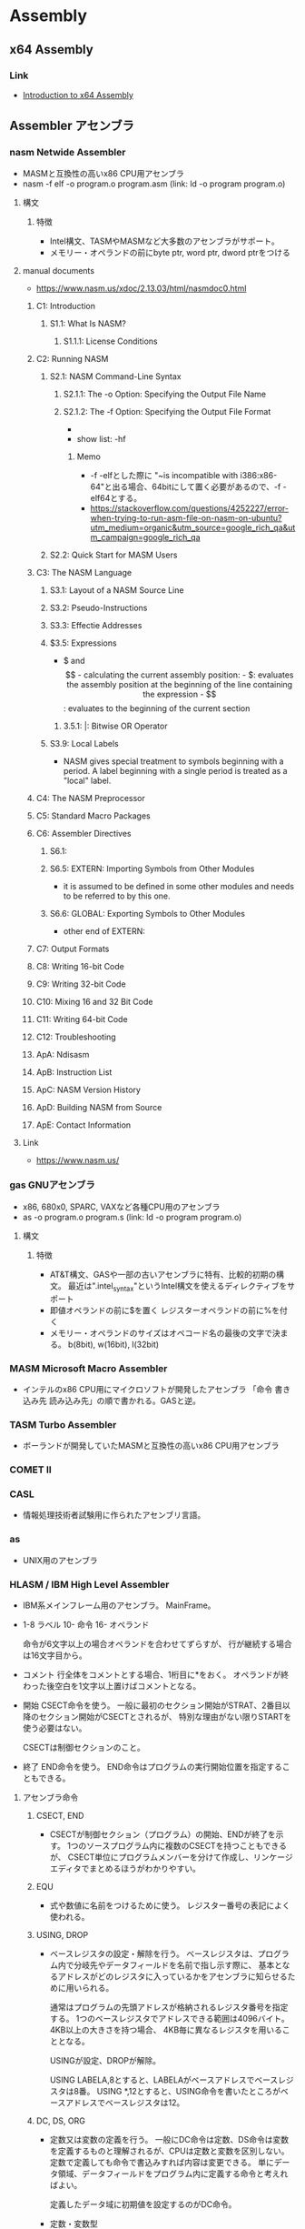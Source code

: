 * Assembly
** x64 Assembly
*** Link
- [[https://software.intel.com/en-us/articles/introduction-to-x64-assembly][Introduction to x64 Assembly]]
** Assembler アセンブラ
*** nasm Netwide Assembler
- MASMと互換性の高いx86 CPU用アセンブラ
- nasm -f elf -o program.o program.asm
  (link: ld -o program program.o)
**** 構文
***** 特徴
- Intel構文、TASMやMASMなど大多数のアセンブラがサポート。
- メモリー・オペランドの前にbyte ptr, word ptr, dword ptrをつける
**** manual documents
- https://www.nasm.us/xdoc/2.13.03/html/nasmdoc0.html
***** C1: Introduction
****** S1.1: What Is NASM?
******* S1.1.1: License Conditions
***** C2: Running NASM
****** S2.1: NASM Command-Line Syntax
******* S2.1.1: The -o Option: Specifying the Output File Name
******* S2.1.2: The -f Option: Specifying the Output File Format
- 
- show list: -hf
******** Memo
- -f -elfとした際に "~is incompatible with i386:x86-64"と出る場合、64bitにして置く必要があるので、-f -elf64とする。
- https://stackoverflow.com/questions/4252227/error-when-trying-to-run-asm-file-on-nasm-on-ubuntu?utm_medium=organic&utm_source=google_rich_qa&utm_campaign=google_rich_qa
****** S2.2: Quick Start for MASM Users
***** C3: The NASM Language
****** S3.1: Layout of a NASM Source Line
****** S3.2: Pseudo-Instructions
****** S3.3: Effectie Addresses
****** $3.5: Expressions
- $ and $$
  - calculating the current assembly position:
  - $: evaluates the assembly position at the beginning of the line containing the expression
  - $$: evaluates to the beginning of the current section
******* 3.5.1: |: Bitwise OR Operator
****** S3.9: Local Labels
- NASM gives special treatment to symbols beginning with a period.
  A label beginning with a single period is treated as a "local" label.
***** C4: The NASM Preprocessor
***** C5: Standard Macro Packages
***** C6: Assembler Directives
****** S6.1:
****** S6.5: EXTERN: Importing Symbols from Other Modules
- it is assumed to be defined in some other modules and needs to be referred to by this one.
****** S6.6: GLOBAL: Exporting Symbols to Other Modules
- other end of EXTERN:
***** C7: Output Formats
***** C8: Writing 16-bit Code
***** C9: Writing 32-bit Code
***** C10: Mixing 16 and 32 Bit Code
***** C11: Writing 64-bit Code
***** C12: Troubleshooting
***** ApA: Ndisasm
***** ApB: Instruction List
***** ApC: NASM Version History
***** ApD: Building NASM from Source
***** ApE: Contact Information
**** Link
- https://www.nasm.us/
*** gas GNUアセンブラ
- x86, 680x0, SPARC, VAXなど各種CPU用のアセンブラ
- as -o program.o program.s
  (link: ld -o program program.o)

**** 構文
***** 特徴
- AT&T構文、GASや一部の古いアセンブラに特有、比較的初期の構文。
  最近は".intel_syntax"というIntel構文を使えるディレクティブをサポート
- 即値オペランドの前に$を置く
  レジスターオペランドの前に%を付く
- メモリー・オペランドのサイズはオペコード名の最後の文字で決まる。
  b(8bit), w(16bit), l(32bit)

*** MASM Microsoft Macro Assembler
- インテルのx86 CPU用にマイクロソフトが開発したアセンブラ
  「命令 書き込み先 読み込み先」の順で書かれる。GASと逆。

*** TASM Turbo Assembler
- ボーランドが開発していたMASMと互換性の高いx86 CPU用アセンブラ

*** COMET II
*** CASL
- 情報処理技術者試験用に作られたアセンブリ言語。

*** as
- UNIX用のアセンブラ

*** HLASM / IBM High Level Assembler
- 
  IBM系メインフレーム用のアセンブラ。
  MainFrame。
  
- 
  1-8 ラベル
  10- 命令
  16- オペランド
  
  命令が6文字以上の場合オペランドを合わせてずらすが、
  行が継続する場合は16文字目から。

- コメント
  行全体をコメントとする場合、1桁目に*をおく。
  オペランドが終わった後空白を1文字以上置けばコメントとなる。
  
- 開始
  CSECT命令を使う。
  一般に最初のセクション開始がSTRAT、2番目以降のセクション開始がCSECTとされるが、
  特別な理由がない限りSTARTを使う必要はない。

  CSECTは制御セクションのこと。

- 終了
  END命令を使う。
  END命令はプログラムの実行開始位置を指定することもできる。
  
**** アセンブラ命令
***** CSECT, END
- 
  CSECTが制御セクション（プログラム）の開始、ENDが終了を示す。
  1つのソースプログラム内に複数のCSECTを持つこともできるが、
  CSECT単位にプログラムメンバーを分けて作成し、リンケージエディタでまとめるほうがわかりやすい。

***** EQU
- 
  式や数値に名前をつけるために使う。
  レジスター番号の表記によく使われる。

***** USING, DROP
- 
  ベースレジスタの設定・解除を行う。
  ベースレジスタは、プログラム内で分岐先やデータフィールドを名前で指し示す際に、
  基本となるアドレスがどのレジスタに入っているかをアセンブラに知らせるために用いられる。

  通常はプログラムの先頭アドレスが格納されるレジスタ番号を指定する。
  1つのベースレジスタでアドレスできる範囲は4096バイト。4KB以上の大きさを持つ場合、
  4KB毎に異なるレジスタを用いることとなる。
  
  USINGが設定、DROPが解除。

  USING LABELA,8とすると、LABELAがベースアドレスでベースレジスタは8番。
  USING *,12とすると、USING命令を書いたところがベースアドレスでベースレジスタは12。

***** DC, DS, ORG
- 
  定数又は変数の定義を行う。
  一般にDC命令は定数、DS命令は変数を定義するものと理解されるが、CPUは定数と変数を区別しない。
  定数で定義しても命令で書込みすれば内容は変更できる。
  単にデータ領域、データフィールドをプログラム内に定義する命令と考えればよい。
  
  定義したデータ域に初期値を設定するのがDC命令。

- 定数・変数型
  |--------+-------+------------------------------------------+------|
  | タイプ | 長さ  | 説明                                     | 備考 |
  |--------+-------+------------------------------------------+------|
  | C      | 1byte | 文字領域（バイト域）を設定する           |      |
  | X      | 1byte | 16進数を定義する                         |      |
  | F      | 4byte | フルワードの整数を定義する               |      |
  | H      | 2byte | ハーフワードの定数を定義する             |      |
  | Y      | 2byte | ハーフワード定数をラベルで定義する       |      |
  | D      | 8byte | ダブルワードの浮動小数点を定義する       |      |
  | P      | nbyte | パック10進数を定義する                   |      |
  | A      | 4byte | 命令ラベルや定数のアドレスを定義する     |      |
  | V      | 4byte | 外部モジュールの入口点アドレスを定義する |      |
  |--------+-------+------------------------------------------+------|

***** TITLE, PRINT, SPACE, EJECT
- 
  アセンブルリストの制御に使われる命令。

- TITLE
  リストの各ページの先頭につける見出しを設定する。
  "で囲まれた任意の文字列を見出しとして指定できる。

- PRINT
  ON|OFF（PRINT命令以降のリストを印刷する/しない）、
  GEN|NOGEN（マクロ命令内の各CPU命令などを印刷する/しない）、
  DATA|NODATA（8バイトを超える定数データの内容を全部印刷する/しない）がある。

  NO, NOGEN指定のアセンブルリストはデバッグの役に立たないので指定するべきでない。

- SPACE
  アセンブルリスト中に1行以上の空白行を挿入する。
  SPACE 2とすると2行の空白行が入る。
  パラメータを省略すると1行。

- EJECT
  改ページを行う。
  SPACEおよびEJECT命令自体は印刷されない。

***** SAVE, RETURN
- 
  SAVEマクロ命令は、制御が上位モジュールから渡されたとき
  そのときのレジスターを上位モジュールの保管域に保管する。

  RETURNマクロ命令は、制御を上位モジュールに返す。
  そのときに、保管されたレジスタの復元や戻りコードを設定する。

***** BASR, BAS, BALR, BAL
- 
  BASはBranch And Save。
  第2オペランドで指定されたアドレスへ分岐する。
  一般的には外部サブルーチン呼び出しをBASR、内部呼び出しにBAS命令を使う。
  第1オペランドのレジスタに格納される内容は、呼び出されたサブルーチンから見ると呼び出し下への復帰アドレスとなる。
  
  BAL/BALR(Branch And Link)は昔の命令。

**** Link
- [[http://www.arteceed.net/?cat=12]['S/370アセンブラー講座' Category - 「メインフレーム・コンピュータ」で遊ぼう]]
- [[http://homepage1.nifty.com/ttakao/370asm/index.html][OS/390アセンブラハンドブック]]
*** OpenWatcom
- 手動ビルド
  - C:\WATCOM\owsetenv.bat
  - wasm file.asm
  - wcl -ecc -D__MSC__ test.c test.obj
** IDE
*** SASM
- https://dman95.github.io/SASM/english.html
*** Visual MASM
- https://github.com/ThomasJaeger/VisualMASM
** Memo
*** nasmとGASの比較
**** 構文
- nasm: Intel, GAS: AT&T
- 
- 例
  - Intel(nasm): mov eax, 4
  - AT&T(GAS): movl $4, %eax

** Link
- [[https://www.ibm.com/developerworks/jp/linux/library/l-gas-nasm.html][GAS と NASM を比較する - IBM developerWorks]]
- [[http://qiita.com/usk83/items/c97066c3c663c5007658][(スクリプト言語しか書けないあなたへ)FreeDOSとdebugコマンドで8086アセンブラ入門 - Qiita]]
